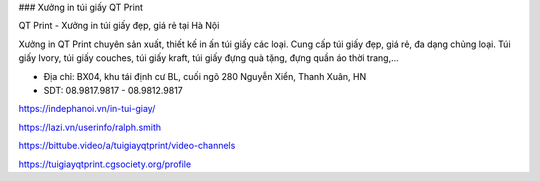 ### Xưởng in túi giấy QT Print

QT Print - Xưởng in túi giấy đẹp, giá rẻ tại Hà Nội

Xưởng in QT Print chuyên sản xuất, thiết kế in ấn túi giấy các loại. Cung cấp túi giấy đẹp, giá rẻ, đa dạng chủng loại.
Túi giấy Ivory, túi giấy couches, túi giấy kraft, túi giấy đựng quà tặng, đựng quần áo thời trang,...

- Địa chỉ: BX04, khu tái định cư BL, cuối ngõ 280 Nguyễn Xiển, Thanh Xuân, HN

- SDT: 08.9817.9817 - 08.9812.9817

https://indephanoi.vn/in-tui-giay/

https://lazi.vn/userinfo/ralph.smith

https://bittube.video/a/tuigiayqtprint/video-channels

https://tuigiayqtprint.cgsociety.org/profile
